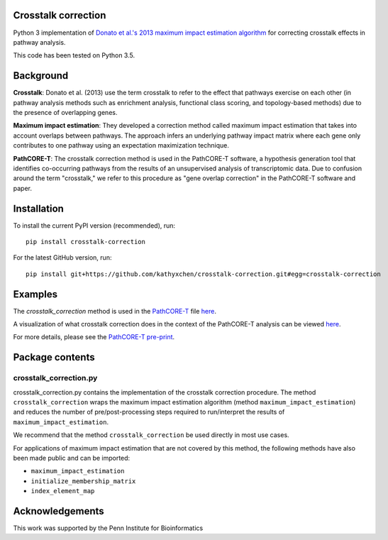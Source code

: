 Crosstalk correction
--------------------
Python 3 implementation of `Donato et al.'s 2013 maximum impact estimation
algorithm <http://doi.org/10.1101/gr.153551.112>`_
for correcting crosstalk effects in pathway analysis.

This code has been tested on Python 3.5.

Background
----------

**Crosstalk**: Donato et al. (2013) use the term crosstalk to refer to the
effect that pathways exercise on each other (in pathway analysis methods
such as enrichment analysis, functional class scoring, and topology-based
methods) due to the presence of overlapping genes.

**Maximum impact estimation**: They developed a correction method called
maximum impact estimation that takes into account overlaps between pathways.
The approach infers an underlying pathway impact matrix where each gene
only contributes to one pathway using an expectation maximization technique.

**PathCORE-T**: The crosstalk correction method is used in the PathCORE-T
software, a hypothesis generation tool that identifies co-occurring pathways
from the results of an unsupervised analysis of transcriptomic data. Due to
confusion around the term "crosstalk," we refer to this procedure as
"gene overlap correction" in the PathCORE-T software and paper.

Installation
----------------
To install the current PyPI version (recommended), run::

    pip install crosstalk-correction

For the latest GitHub version, run::

    pip install git+https://github.com/kathyxchen/crosstalk-correction.git#egg=crosstalk-correction

Examples
--------
The `crosstalk_correction` method is used in the `PathCORE-T <https://github.com/greenelab/PathCORE-T>`_
file `here <https://github.com/greenelab/PathCORE-T/blob/master/pathcore/feature_pathway_overrepresentation.py#L86>`_.

A visualization of what crosstalk correction does in the context of the PathCORE-T analysis
can be viewed `here <https://github.com/greenelab/PathCORE-T-analysis/blob/master/jupyter-notebooks/Figure3_overlap_correction.ipynb>`_.

For more details, please see the `PathCORE-T pre-print <http://biorxiv.org/content/early/2017/06/08/147645>`_.

Package contents
----------------

=======================
crosstalk_correction.py
=======================
crosstalk_correction.py contains the implementation of the crosstalk
correction procedure. The method ``crosstalk_correction`` wraps
the maximum impact estimation algorithm (method ``maximum_impact_estimation``)
and reduces the number of pre/post-processing steps required to
run/interpret the results of ``maximum_impact_estimation``.

We recommend that the method ``crosstalk_correction`` be used directly
in most use cases.

For applications of maximum impact estimation that are not covered by
this method, the following methods have also been made public
and can be imported:

- ``maximum_impact_estimation``
- ``initialize_membership_matrix``
- ``index_element_map``

Acknowledgements
----------------
This work was supported by the Penn Institute for Bioinformatics
